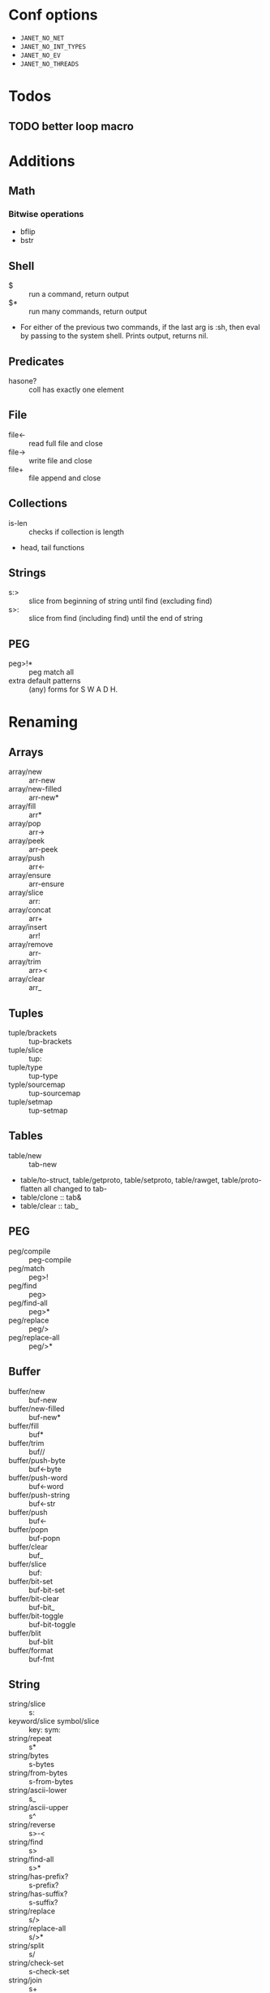 * Conf options
- =JANET_NO_NET=
- =JANET_NO_INT_TYPES=
- =JANET_NO_EV=
- =JANET_NO_THREADS=

* Todos
** TODO better loop macro
* Additions
** Math
*** Bitwise operations
- bflip
- bstr
** Shell
+ $ :: run a command, return output
+ $* :: run many commands, return output
+ For either of the previous two commands, if the last arg is :sh,
  then eval by passing to the system shell. Prints output, returns nil.
** Predicates
+ hasone? :: coll has exactly one element
** File
+ file<- :: read full file and close
+ file-> :: write file and close
+ file+ :: file append and close
** Collections
+ is-len :: checks if collection is length
+ head, tail functions
** Strings
+ s:> :: slice from beginning of string until find (excluding find)
+ s>: :: slice from find (including find) until the end of string
** PEG
- peg>!* :: peg match all
- extra default patterns :: (any) forms for S W A D H.
* Renaming
** Arrays
- array/new :: arr-new
- array/new-filled :: arr-new*
- array/fill :: arr*
- array/pop :: arr->
- array/peek :: arr-peek
- array/push :: arr<-
- array/ensure :: arr-ensure
- array/slice :: arr:
- array/concat :: arr+
- array/insert :: arr!
- array/remove :: arr-
- array/trim :: arr><
- array/clear :: arr_
** Tuples
- tuple/brackets :: tup-brackets
- tuple/slice :: tup:
- tuple/type :: tup-type
- typle/sourcemap :: tup-sourcemap
- tuple/setmap :: tup-setmap
** Tables
- table/new :: tab-new
- table/to-struct, table/getproto, table/setproto, table/rawget,
  table/proto-flatten all
  changed to tab-
- table/clone :: tab&
- table/clear :: tab_
** PEG
- peg/compile :: peg-compile
- peg/match :: peg>!
- peg/find :: peg>
- peg/find-all :: peg>*
- peg/replace :: peg/>
- peg/replace-all :: peg/>*
** Buffer
- buffer/new :: buf-new
- buffer/new-filled :: buf-new*
- buffer/fill :: buf*
- buffer/trim :: buf//
- buffer/push-byte :: buf<-byte
- buffer/push-word :: buf<-word
- buffer/push-string :: buf<-str
- buffer/push :: buf<-
- buffer/popn :: buf-popn
- buffer/clear :: buf_
- buffer/slice :: buf:
- buffer/bit-set :: buf-bit-set
- buffer/bit-clear :: buf-bit_
- buffer/bit-toggle :: buf-bit-toggle
- buffer/blit :: buf-blit
- buffer/format :: buf-fmt
** String
- string/slice :: s:
- keyword/slice symbol/slice :: key: sym:
- string/repeat :: s*
- string/bytes :: s-bytes
- string/from-bytes :: s-from-bytes
- string/ascii-lower :: s_
- string/ascii-upper :: s^
- string/reverse :: s>-<
- string/find :: s>
- string/find-all :: s>*
- string/has-prefix? :: s-prefix?
- string/has-suffix? :: s-suffix?
- string/replace :: s/>
- string/replace-all :: s/>*
- string/split :: s/
- string/check-set :: s-check-set
- string/join :: s+
- string/format :: s-fmt
- string/trim :: s//
- string/triml :: s/-
- string/trimr :: s-/
** File
- All file functions have / changed to -
** Math
- All functions and constants have =math/= stripped
- math/next :: next-after
** Macros
- defn :: defun
** Not renamed:
- fiber
- parser
  
